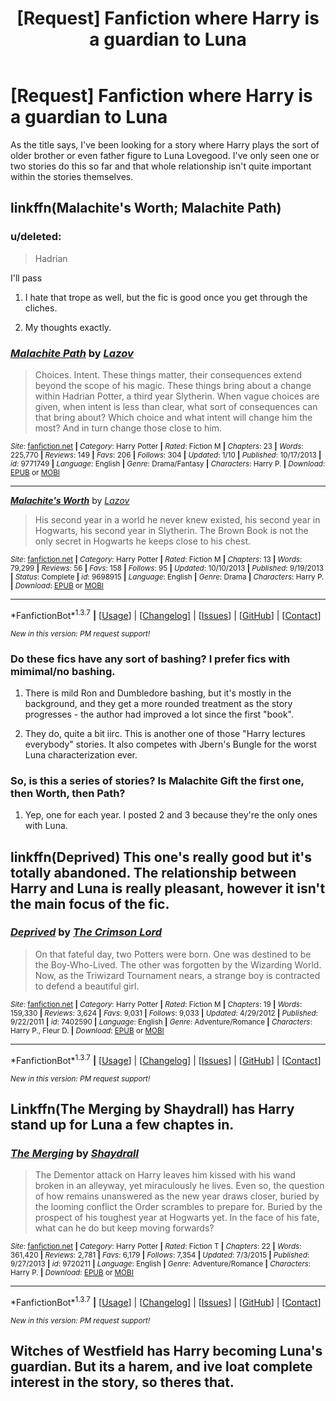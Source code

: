 #+TITLE: [Request] Fanfiction where Harry is a guardian to Luna

* [Request] Fanfiction where Harry is a guardian to Luna
:PROPERTIES:
:Author: savemesenpai
:Score: 6
:DateUnix: 1465201220.0
:DateShort: 2016-Jun-06
:FlairText: Request
:END:
As the title says, I've been looking for a story where Harry plays the sort of older brother or even father figure to Luna Lovegood. I've only seen one or two stories do this so far and that whole relationship isn't quite important within the stories themselves.


** linkffn(Malachite's Worth; Malachite Path)
:PROPERTIES:
:Author: Almavet
:Score: 2
:DateUnix: 1465230457.0
:DateShort: 2016-Jun-06
:END:

*** u/deleted:
#+begin_quote
  Hadrian
#+end_quote

I'll pass
:PROPERTIES:
:Score: 3
:DateUnix: 1465253942.0
:DateShort: 2016-Jun-07
:END:

**** I hate that trope as well, but the fic is good once you get through the cliches.
:PROPERTIES:
:Author: Almavet
:Score: 2
:DateUnix: 1465256277.0
:DateShort: 2016-Jun-07
:END:


**** My thoughts exactly.
:PROPERTIES:
:Author: ItsSpicee
:Score: 1
:DateUnix: 1465254044.0
:DateShort: 2016-Jun-07
:END:


*** [[http://www.fanfiction.net/s/9771749/1/][*/Malachite Path/*]] by [[https://www.fanfiction.net/u/4798684/Lazov][/Lazov/]]

#+begin_quote
  Choices. Intent. These things matter, their consequences extend beyond the scope of his magic. These things bring about a change within Hadrian Potter, a third year Slytherin. When vague choices are given, when intent is less than clear, what sort of consequences can that bring about? Which choice and what intent will change him the most? And in turn change those close to him.
#+end_quote

^{/Site/: [[http://www.fanfiction.net/][fanfiction.net]] *|* /Category/: Harry Potter *|* /Rated/: Fiction M *|* /Chapters/: 23 *|* /Words/: 225,770 *|* /Reviews/: 149 *|* /Favs/: 206 *|* /Follows/: 304 *|* /Updated/: 1/10 *|* /Published/: 10/17/2013 *|* /id/: 9771749 *|* /Language/: English *|* /Genre/: Drama/Fantasy *|* /Characters/: Harry P. *|* /Download/: [[http://www.ff2ebook.com/old/ffn-bot/index.php?id=9771749&source=ff&filetype=epub][EPUB]] or [[http://www.ff2ebook.com/old/ffn-bot/index.php?id=9771749&source=ff&filetype=mobi][MOBI]]}

--------------

[[http://www.fanfiction.net/s/9698915/1/][*/Malachite's Worth/*]] by [[https://www.fanfiction.net/u/4798684/Lazov][/Lazov/]]

#+begin_quote
  His second year in a world he never knew existed, his second year in Hogwarts, his second year in Slytherin. The Brown Book is not the only secret in Hogwarts he keeps close to his chest.
#+end_quote

^{/Site/: [[http://www.fanfiction.net/][fanfiction.net]] *|* /Category/: Harry Potter *|* /Rated/: Fiction M *|* /Chapters/: 13 *|* /Words/: 79,299 *|* /Reviews/: 56 *|* /Favs/: 158 *|* /Follows/: 95 *|* /Updated/: 10/10/2013 *|* /Published/: 9/19/2013 *|* /Status/: Complete *|* /id/: 9698915 *|* /Language/: English *|* /Genre/: Drama *|* /Characters/: Harry P. *|* /Download/: [[http://www.ff2ebook.com/old/ffn-bot/index.php?id=9698915&source=ff&filetype=epub][EPUB]] or [[http://www.ff2ebook.com/old/ffn-bot/index.php?id=9698915&source=ff&filetype=mobi][MOBI]]}

--------------

*FanfictionBot*^{1.3.7} *|* [[[https://github.com/tusing/reddit-ffn-bot/wiki/Usage][Usage]]] | [[[https://github.com/tusing/reddit-ffn-bot/wiki/Changelog][Changelog]]] | [[[https://github.com/tusing/reddit-ffn-bot/issues/][Issues]]] | [[[https://github.com/tusing/reddit-ffn-bot/][GitHub]]] | [[[https://www.reddit.com/message/compose?to=tusing][Contact]]]

^{/New in this version: PM request support!/}
:PROPERTIES:
:Author: FanfictionBot
:Score: 1
:DateUnix: 1465230500.0
:DateShort: 2016-Jun-06
:END:


*** Do these fics have any sort of bashing? I prefer fics with mimimal/no bashing.
:PROPERTIES:
:Author: ShamaylA
:Score: 1
:DateUnix: 1465233948.0
:DateShort: 2016-Jun-06
:END:

**** There is mild Ron and Dumbledore bashing, but it's mostly in the background, and they get a more rounded treatment as the story progresses - the author had improved a lot since the first "book".
:PROPERTIES:
:Author: Almavet
:Score: 5
:DateUnix: 1465236245.0
:DateShort: 2016-Jun-06
:END:


**** They do, quite a bit iirc. This is another one of those "Harry lectures everybody" stories. It also competes with Jbern's Bungle for the worst Luna characterization ever.
:PROPERTIES:
:Author: PsychoGeek
:Score: 1
:DateUnix: 1465245282.0
:DateShort: 2016-Jun-07
:END:


*** So, is this a series of stories? Is Malachite Gift the first one, then Worth, then Path?
:PROPERTIES:
:Author: onlytoask
:Score: 1
:DateUnix: 1465237577.0
:DateShort: 2016-Jun-06
:END:

**** Yep, one for each year. I posted 2 and 3 because they're the only ones with Luna.
:PROPERTIES:
:Author: Almavet
:Score: 1
:DateUnix: 1465238140.0
:DateShort: 2016-Jun-06
:END:


** linkffn(Deprived) This one's really good but it's totally abandoned. The relationship between Harry and Luna is really pleasant, however it isn't the main focus of the fic.
:PROPERTIES:
:Author: ItsSpicee
:Score: 2
:DateUnix: 1465251970.0
:DateShort: 2016-Jun-07
:END:

*** [[http://www.fanfiction.net/s/7402590/1/][*/Deprived/*]] by [[https://www.fanfiction.net/u/3269586/The-Crimson-Lord][/The Crimson Lord/]]

#+begin_quote
  On that fateful day, two Potters were born. One was destined to be the Boy-Who-Lived. The other was forgotten by the Wizarding World. Now, as the Triwizard Tournament nears, a strange boy is contracted to defend a beautiful girl.
#+end_quote

^{/Site/: [[http://www.fanfiction.net/][fanfiction.net]] *|* /Category/: Harry Potter *|* /Rated/: Fiction M *|* /Chapters/: 19 *|* /Words/: 159,330 *|* /Reviews/: 3,624 *|* /Favs/: 9,031 *|* /Follows/: 9,033 *|* /Updated/: 4/29/2012 *|* /Published/: 9/22/2011 *|* /id/: 7402590 *|* /Language/: English *|* /Genre/: Adventure/Romance *|* /Characters/: Harry P., Fleur D. *|* /Download/: [[http://www.ff2ebook.com/old/ffn-bot/index.php?id=7402590&source=ff&filetype=epub][EPUB]] or [[http://www.ff2ebook.com/old/ffn-bot/index.php?id=7402590&source=ff&filetype=mobi][MOBI]]}

--------------

*FanfictionBot*^{1.3.7} *|* [[[https://github.com/tusing/reddit-ffn-bot/wiki/Usage][Usage]]] | [[[https://github.com/tusing/reddit-ffn-bot/wiki/Changelog][Changelog]]] | [[[https://github.com/tusing/reddit-ffn-bot/issues/][Issues]]] | [[[https://github.com/tusing/reddit-ffn-bot/][GitHub]]] | [[[https://www.reddit.com/message/compose?to=tusing][Contact]]]

^{/New in this version: PM request support!/}
:PROPERTIES:
:Author: FanfictionBot
:Score: 1
:DateUnix: 1465251995.0
:DateShort: 2016-Jun-07
:END:


** Linkffn(The Merging by Shaydrall) has Harry stand up for Luna a few chaptes in.
:PROPERTIES:
:Author: Ch1pp
:Score: 1
:DateUnix: 1465296456.0
:DateShort: 2016-Jun-07
:END:

*** [[http://www.fanfiction.net/s/9720211/1/][*/The Merging/*]] by [[https://www.fanfiction.net/u/2102558/Shaydrall][/Shaydrall/]]

#+begin_quote
  The Dementor attack on Harry leaves him kissed with his wand broken in an alleyway, yet miraculously he lives. Even so, the question of how remains unanswered as the new year draws closer, buried by the looming conflict the Order scrambles to prepare for. Buried by the prospect of his toughest year at Hogwarts yet. In the face of his fate, what can he do but keep moving forwards?
#+end_quote

^{/Site/: [[http://www.fanfiction.net/][fanfiction.net]] *|* /Category/: Harry Potter *|* /Rated/: Fiction T *|* /Chapters/: 22 *|* /Words/: 361,420 *|* /Reviews/: 2,781 *|* /Favs/: 6,179 *|* /Follows/: 7,354 *|* /Updated/: 7/3/2015 *|* /Published/: 9/27/2013 *|* /id/: 9720211 *|* /Language/: English *|* /Genre/: Adventure/Romance *|* /Characters/: Harry P. *|* /Download/: [[http://www.ff2ebook.com/old/ffn-bot/index.php?id=9720211&source=ff&filetype=epub][EPUB]] or [[http://www.ff2ebook.com/old/ffn-bot/index.php?id=9720211&source=ff&filetype=mobi][MOBI]]}

--------------

*FanfictionBot*^{1.3.7} *|* [[[https://github.com/tusing/reddit-ffn-bot/wiki/Usage][Usage]]] | [[[https://github.com/tusing/reddit-ffn-bot/wiki/Changelog][Changelog]]] | [[[https://github.com/tusing/reddit-ffn-bot/issues/][Issues]]] | [[[https://github.com/tusing/reddit-ffn-bot/][GitHub]]] | [[[https://www.reddit.com/message/compose?to=tusing][Contact]]]

^{/New in this version: PM request support!/}
:PROPERTIES:
:Author: FanfictionBot
:Score: 1
:DateUnix: 1465296492.0
:DateShort: 2016-Jun-07
:END:


** Witches of Westfield has Harry becoming Luna's guardian. But its a harem, and ive loat complete interest in the story, so theres that.
:PROPERTIES:
:Author: ryanvdb
:Score: 1
:DateUnix: 1465428398.0
:DateShort: 2016-Jun-09
:END:
